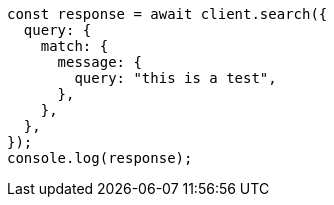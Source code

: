 // This file is autogenerated, DO NOT EDIT
// Use `node scripts/generate-docs-examples.js` to generate the docs examples

[source, js]
----
const response = await client.search({
  query: {
    match: {
      message: {
        query: "this is a test",
      },
    },
  },
});
console.log(response);
----

